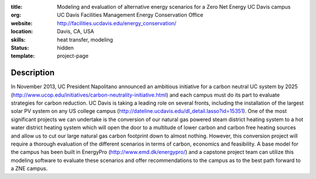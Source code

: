 :title: Modeling and evaluation of alternative energy scenarios for a Zero Net Energy UC Davis campus
:org: UC Davis Facilities Management Energy Conservation Office
:website: http://facilities.ucdavis.edu/energy_conservation/
:location: Davis, CA, USA
:skills: heat transfer, modeling
:status: hidden
:template: project-page

Description
===========

In November 2013, UC President Napolitano announced an ambitious initiative for
a carbon neutral UC system by 2025
(http://www.ucop.edu/initiatives/carbon-neutrality-initiative.html) and each
campus must do its part to evaluate strategies for carbon reduction. UC Davis
is taking a leading role on several fronts, including the installation of the
largest solar PV system on any US college campus
(http://dateline.ucdavis.edu/dl_detail.lasso?id=15351). One of the most
significant projects we can undertake is the conversion of our natural gas
powered steam district heating system to a hot water district heating system
which will open the door to a multitude of lower carbon and carbon free heating
sources and allow us to cut our large natural gas carbon footprint down to
almost nothing. However, this conversion project will require a thorough
evaluation of the different scenarios in terms of carbon, economics and
feasibility. A base model for the campus has been built in EnergyPro
(http://www.emd.dk/energypro/) and a capstone project team can utilize this
modeling software to evaluate these scenarios and offer recommendations to the
campus as to the best path forward to a ZNE campus.

